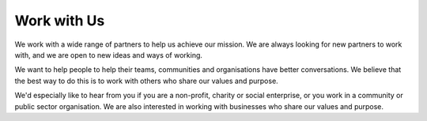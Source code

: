 ============
Work with Us
============

We work with a wide range of partners to help us achieve our mission. We are always looking for new partners to work with, and we are open to new ideas and ways of working. 

We want to help people to help their teams, communities and organisations have better conversations. We believe that the best way to do this is to work with others who share our values and purpose.

We'd especially like to hear from you if you are a non-profit, charity or social enterprise, or you work in a community or public sector organisation. We are also interested in working with businesses who share our values and purpose.

.. todo::

  - intro
  - link to community support page
  - add membership 
  - link to CC license
  - Add customisation (changes.rst)
  - Let us know
